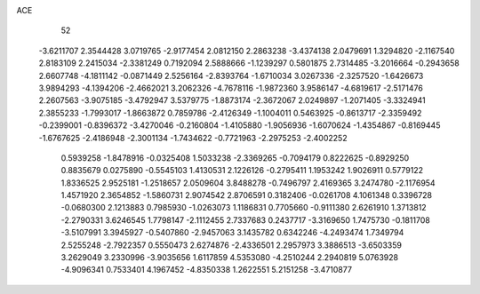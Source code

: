 ACE 
   52
  -3.6211707   2.3544428   3.0719765  -2.9177454   2.0812150   2.2863238
  -3.4374138   2.0479691   1.3294820  -2.1167540   2.8183109   2.2415034
  -2.3381249   0.7192094   2.5888666  -1.1239297   0.5801875   2.7314485
  -3.2016664  -0.2943658   2.6607748  -4.1811142  -0.0871449   2.5256164
  -2.8393764  -1.6710034   3.0267336  -2.3257520  -1.6426673   3.9894293
  -4.1394206  -2.4662021   3.2062326  -4.7678116  -1.9872360   3.9586147
  -4.6819617  -2.5171476   2.2607563  -3.9075185  -3.4792947   3.5379775
  -1.8873174  -2.3672067   2.0249897  -1.2071405  -3.3324941   2.3855233
  -1.7993017  -1.8663872   0.7859786  -2.4126349  -1.1004011   0.5463925
  -0.8613717  -2.3359492  -0.2399001  -0.8396372  -3.4270046  -0.2160804
  -1.4105880  -1.9056936  -1.6070624  -1.4354867  -0.8169445  -1.6767625
  -2.4186948  -2.3001134  -1.7434622  -0.7721963  -2.2975253  -2.4002252
   0.5939258  -1.8478916  -0.0325408   1.5033238  -2.3369265  -0.7094179
   0.8222625  -0.8929250   0.8835679   0.0275890  -0.5545103   1.4130531
   2.1226126  -0.2795411   1.1953242   1.9026911   0.5779122   1.8336525
   2.9525181  -1.2518657   2.0509604   3.8488278  -0.7496797   2.4169365
   3.2474780  -2.1176954   1.4571920   2.3654852  -1.5860731   2.9074542
   2.8706591   0.3182406  -0.0261708   4.1061348   0.3396728  -0.0680300
   2.1213883   0.7985930  -1.0263073   1.1186831   0.7705660  -0.9111380
   2.6261910   1.3713812  -2.2790331   3.6246545   1.7798147  -2.1112455
   2.7337683   0.2437717  -3.3169650   1.7475730  -0.1811708  -3.5107991
   3.3945927  -0.5407860  -2.9457063   3.1435782   0.6342246  -4.2493474
   1.7349794   2.5255248  -2.7922357   0.5550473   2.6274876  -2.4336501
   2.2957973   3.3886513  -3.6503359   3.2629049   3.2330996  -3.9035656
   1.6117859   4.5353080  -4.2510244   2.2940819   5.0763928  -4.9096341
   0.7533401   4.1967452  -4.8350338   1.2622551   5.2151258  -3.4710877
